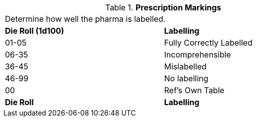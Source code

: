// Table 50.3 Prescription Markings
.*Prescription Markings*
[width="75%",cols="^,<",frame="all", stripes="even"]
|===
2+<|Determine how well the pharma is labelled. 
s|Die Roll (1d100)
s|Labelling

|01-05
|Fully Correctly Labelled

|06-35
|Incomprehensible

|36-45
|Mislabelled

|46-99
|No labelling

|00
|Ref's Own Table

s|Die Roll
s|Labelling
|===

